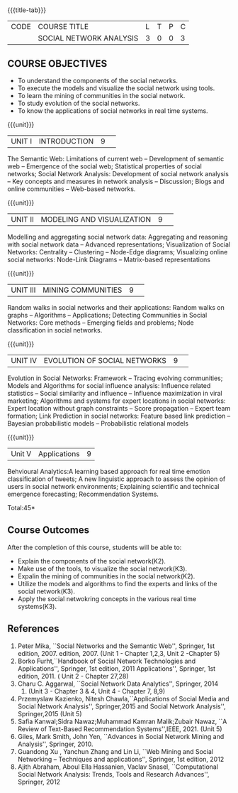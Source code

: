 * 
:properties:
:author: S V Jansi Rani
:date: 12 May 2022
:end:

#+startup: showall
{{{title-tab}}}
| CODE | COURSE TITLE            | L | T | P | C |
|      | SOCIAL NETWORK ANALYSIS | 3 | 0 | 0 | 3 |

** COURSE OBJECTIVES
- To understand the components of the social networks. 
- To execute the models and visualize the social network using tools. 
- To learn the mining of communities in the social network. 
- To study evolution of the social networks. 
- To know the applications of social networks in real time systems. 

{{{unit}}}
|UNIT I | INTRODUCTION 	|9| 
The Semantic Web: Limitations of current web -- Development of
semantic web -- Emergence of the social web; Statistical properties of
social networks; Social Network Analysis: Development of social
network analysis -- Key concepts and measures in network analysis --
Discussion; Blogs and online communities -- Web-based networks.


{{{unit}}} 
|UNIT II|MODELING AND VISUALIZATION |9| 
Modelling and aggregating social network data: Aggregating and
reasoning with social network data -- Advanced representations;
Visualization of Social Networks: Centrality -- Clustering --
Node-Edge diagrams; Visualizing online social networks: Node-Link
Diagrams -- Matrix-based representations

{{{unit}}} 
|UNIT III|MINING COMMUNITIES |9| 
Random walks in social networks and their applications: Random walks
on graphs -- Algorithms -- Applications; Detecting Communities in
Social Networks: Core methods -- Emerging fields and problems; Node
classification in social networks.

{{{unit}}} 
|UNIT IV| EVOLUTION OF SOCIAL NETWORKS  |9| 
Evolution in Social Networks: Framework -- Tracing  evolving
communities; Models and Algorithms for social influence analysis:
Influence related statistics -- Social similarity and influence --
Influence maximization in viral marketing; Algorithms and systems for
expert locations in social networks: Expert location without graph
constraints -- Score propagation -- Expert team formation; Link
Prediction in social networks: Feature based link prediction --
Bayesian probabilistic models -- Probabilistic relational models

{{{unit}}} 
|Unit V|Applications |9|
Behvioural Analytics:A learning based approach for real time emotion classification of
tweets; A new linguistic approach to assess the opinion of users in
social network environments; Explaining scientific and technical
emergence forecasting; Recommendation Systems.

\hfill *Total:45*

** Course Outcomes
After the completion of this course, students will be able to:  
- Explain the components of the social network(K2). 
- Make use of the tools, to  visualize the social network(K3). 
- Expalin the mining of communities in the social network(K2). 
- Utilize the models and algorithms to find the experts and links of the social network(K3). 
- Apply the social netwokring concepts in the various real time systems(K3). 

      
** References
1. Peter Mika, ``Social Networks and the Semantic Web'', Springer, 1st
   edition, 2007.
   edition, 2007. (Unit 1 - Chapter 1,2,3, Unit 2 -Chapter 5)
2. Borko Furht,``Handbook of Social Network Technologies and
   Applications'', Springer, 1st edition, 2011
   Applications'', Springer, 1st edition, 2011. ( Unit 2 - Chapter  27,28)
3. Charu C. Aggarwal, ``Social Network Data Analytics'', Springer,
   2014
   2014. (Unit 3 - Chapter 3 & 4, Unit 4 - Chapter 7, 8,9)
4. Przemyslaw Kazienko, Nitesh Chawla,``Applications of Social Media
   and Social Network Analysis'', Springer,2015
   and Social Network Analysis'', Springer,2015 (Unit 5)
5. Safia Kanwal;Sidra Nawaz;Muhammad Kamran Malik;Zubair Nawaz, ``A Review of Text-Based Recommendation Systems'',IEEE, 2021. (Unit 5)
6. Giles, Mark Smith, John Yen, ``Advances in Social Network Mining
   and Analysis'', Springer, 2010.
7. Guandong Xu , Yanchun Zhang and Lin Li, ``Web Mining and Social
   Networking – Techniques and applications'', Springer, 1st edition,
   2012
8. Ajith Abraham, Aboul Ella Hassanien, Vaclav Snasel, ``Computational
   Social Network Analysis: Trends, Tools and Research Advances'',
   Springer, 2012
